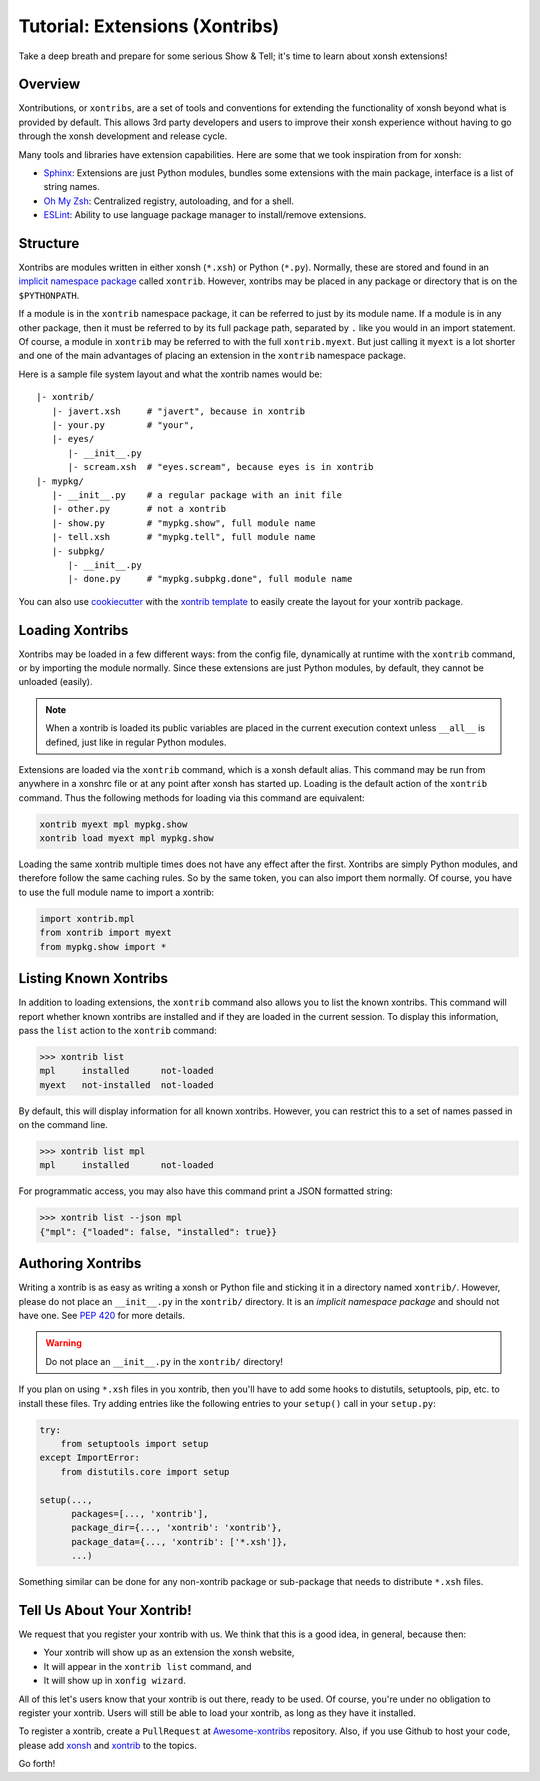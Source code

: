 .. _tutorial_xontrib:

************************************
Tutorial: Extensions (Xontribs)
************************************
Take a deep breath and prepare for some serious Show & Tell; it's time to
learn about xonsh extensions!

Overview
================================
Xontributions, or ``xontribs``, are a set of tools and conventions for
extending the functionality of xonsh beyond what is provided by default. This
allows 3rd party developers and users to improve their xonsh experience without
having to go through the xonsh development and release cycle.

Many tools and libraries have extension capabilities. Here are some that we
took inspiration from for xonsh:

* `Sphinx <http://sphinx-doc.org/>`_: Extensions are just Python modules,
  bundles some extensions with the main package, interface is a list of
  string names.
* `Oh My Zsh <http://ohmyz.sh/>`_: Centralized registry, autoloading, and
  for a shell.
* `ESLint <http://eslint.org/>`_: Ability to use language package manager
  to install/remove extensions.


Structure
==========
Xontribs are modules written in either xonsh (``*.xsh``) or Python (``*.py``).
Normally, these are stored and found in an
`implicit namespace package <https://www.python.org/dev/peps/pep-0420/>`_
called ``xontrib``. However, xontribs may be placed in any package or directory
that is on the ``$PYTHONPATH``.

If a module is in the ``xontrib`` namespace package, it can be referred to just
by its module name. If a module is in any other package, then it must be
referred to by its full package path, separated by ``.`` like you would in an
import statement.  Of course, a module in ``xontrib`` may be referred to
with the full ``xontrib.myext``. But just calling it ``myext`` is a lot shorter
and one of the main advantages of placing an extension in the ``xontrib``
namespace package.

Here is a sample file system layout and what the xontrib names would be::

    |- xontrib/
       |- javert.xsh     # "javert", because in xontrib
       |- your.py        # "your",
       |- eyes/
          |- __init__.py
          |- scream.xsh  # "eyes.scream", because eyes is in xontrib
    |- mypkg/
       |- __init__.py    # a regular package with an init file
       |- other.py       # not a xontrib
       |- show.py        # "mypkg.show", full module name
       |- tell.xsh       # "mypkg.tell", full module name
       |- subpkg/
          |- __init__.py
          |- done.py     # "mypkg.subpkg.done", full module name


You can also use `cookiecutter <https://github.com/audreyr/cookiecutter>`_ with
the `xontrib template <https://github.com/xonsh/xontrib-cookiecutter>`_ to easily
create the layout for your xontrib package.


Loading Xontribs
================
Xontribs may be loaded in a few different ways: from the config file,
dynamically at runtime with the ``xontrib`` command, or by importing the
module normally. Since these extensions are just Python modules, by
default, they cannot be unloaded (easily).

.. note::

    When a xontrib is loaded its public variables are placed in the current
    execution context unless ``__all__`` is defined, just like in regular Python
    modules.

Extensions are loaded via the ``xontrib`` command, which is a xonsh default
alias. This command may be run from anywhere in a xonshrc file or at any point
after xonsh has started up. Loading is the default action of the ``xontrib``
command. Thus the following methods for loading via this command are equivalent:

.. code-block:: xonsh

    xontrib myext mpl mypkg.show
    xontrib load myext mpl mypkg.show

Loading the same xontrib multiple times does not have any effect after the
first. Xontribs are simply Python modules, and therefore follow the same
caching rules. So by the same token, you can also import them normally.
Of course, you have to use the full module name to import a xontrib:

.. code-block:: python

    import xontrib.mpl
    from xontrib import myext
    from mypkg.show import *


Listing Known Xontribs
======================
In addition to loading extensions, the ``xontrib`` command also allows you to
list the known xontribs. This command will report whether known xontribs are
installed and if they are loaded in the current session. To display this
information, pass the ``list`` action to the ``xontrib`` command:

.. code-block:: xonshcon

    >>> xontrib list
    mpl     installed      not-loaded
    myext   not-installed  not-loaded

By default, this will display information for all known xontribs. However,
you can restrict this to a set of names passed in on the command line.

.. code-block:: xonshcon

    >>> xontrib list mpl
    mpl     installed      not-loaded

For programmatic access, you may also have this command print a JSON formatted
string:

.. code-block:: xonshcon

    >>> xontrib list --json mpl
    {"mpl": {"loaded": false, "installed": true}}

Authoring Xontribs
==================
Writing a xontrib is as easy as writing a xonsh or Python file and sticking
it in a directory named ``xontrib/``. However, please do not place an
``__init__.py`` in the ``xontrib/`` directory. It is an
*implicit namespace package* and should not have one. See
`PEP 420 <https://www.python.org/dev/peps/pep-0420/>`_ for more details.

.. warning::

    Do not place an ``__init__.py`` in the ``xontrib/`` directory!

If you plan on using ``*.xsh`` files in you xontrib, then you'll
have to add some hooks to distutils, setuptools, pip, etc. to install these
files. Try adding entries like the following entries to your ``setup()`` call
in your ``setup.py``:

.. code-block:: python

    try:
        from setuptools import setup
    except ImportError:
        from distutils.core import setup

    setup(...,
          packages=[..., 'xontrib'],
          package_dir={..., 'xontrib': 'xontrib'},
          package_data={..., 'xontrib': ['*.xsh']},
          ...)

Something similar can be done for any non-xontrib package or sub-package
that needs to distribute ``*.xsh`` files.


Tell Us About Your Xontrib!
===========================
We request that you register your xontrib with us.  We think that this is a
good idea, in general, because then:

* Your xontrib will show up as an extension the xonsh website,
* It will appear in the ``xontrib list`` command, and
* It will show up in ``xonfig wizard``.

All of this let's users know that your xontrib is out there, ready to be used.
Of course, you're under no obligation to register your xontrib.  Users will
still be able to load your xontrib, as long as they have it installed.

To register a xontrib, create a ``PullRequest`` at
`Awesome-xontribs <https://github.com/xonsh/awesome-xontribs>`_
repository. Also, if you use Github to host your code,
please add `xonsh <https://github.com/topics/xonsh>`_ and `xontrib <https://github.com/topics/xontrib>`_
to the topics.

Go forth!
